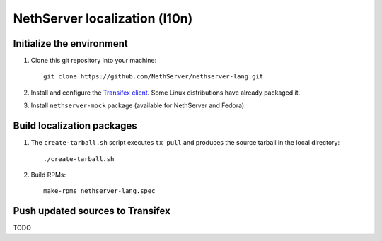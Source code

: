 ==============================
NethServer localization (l10n)
==============================

Initialize the environment
--------------------------

1. Clone this git repository into your machine::

     git clone https://github.com/NethServer/nethserver-lang.git

2. Install and configure the `Transifex client`_. Some Linux
   distributions have already packaged it.

3. Install ``nethserver-mock`` package (available for NethServer and
   Fedora).

.. _`Transifex client`: http://docs.transifex.com/developer/client/


Build localization packages
---------------------------

1. The ``create-tarball.sh`` script executes ``tx pull`` and produces
   the source tarball in the local directory: ::

     ./create-tarball.sh

2. Build RPMs: ::

     make-rpms nethserver-lang.spec


Push updated sources to Transifex
---------------------------------

TODO
   
